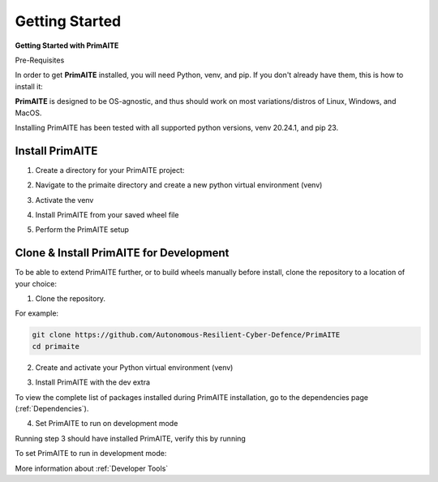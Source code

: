 .. only:: comment

    © Crown-owned copyright 2023, Defence Science and Technology Laboratory UK

.. _getting-started:

Getting Started
===============

**Getting Started with PrimAITE**

Pre-Requisites

In order to get **PrimAITE** installed, you will need Python, venv, and pip. If you don't already have them, this is how to install it:


.. code-block:: bash
    :caption: Unix

    sudo add-apt-repository ppa:deadsnakes/ppa
    sudo apt install python3.10
    sudo apt-get install python3-pip
    sudo apt-get install python3-venv


.. code-block:: text
    :caption: Windows (Powershell)

    - Manual install from: https://www.python.org/downloads/release/python-31011/

**PrimAITE** is designed to be OS-agnostic, and thus should work on most variations/distros of Linux, Windows, and MacOS.

Installing PrimAITE has been tested with all supported python versions, venv 20.24.1, and pip 23.

Install PrimAITE
****************

1. Create a directory for your PrimAITE project:

.. code-block:: bash
    :caption: Unix

    mkdir -p ~/primaite/{VERSION}

.. code-block:: powershell
    :caption: Windows (Powershell)

    mkdir ~\primaite\{VERSION}


2. Navigate to the primaite directory and create a new python virtual environment (venv)

.. code-block:: bash
    :caption: Unix

    cd ~/primaite/{VERSION}
    python3 -m venv .venv

.. code-block:: powershell
    :caption: Windows (Powershell)

        cd ~\primaite\{VERSION}
        python3 -m venv .venv
        attrib +h .venv /s /d # Hides the .venv directory


3. Activate the venv

.. code-block:: bash
    :caption: Unix

    source .venv/bin/activate

.. code-block:: powershell
    :caption: Windows (Powershell)

    .\.venv\Scripts\activate


4. Install PrimAITE from your saved wheel file

.. code-block:: bash
    :caption: Unix

    pip install path/to/your/primaite.whl[rl]

.. code-block:: powershell
    :caption: Windows (Powershell)

    pip install path\to\your\primaite.whl

5. Perform the PrimAITE setup

.. code-block:: bash
    :caption: Unix

    primaite setup

.. code-block:: powershell
    :caption: Windows (Powershell)

        primaite setup

Clone & Install PrimAITE for Development
****************************************

To be able to extend PrimAITE further, or to build wheels manually before install, clone the repository to a location
of your choice:

1. Clone the repository. 

For example:

.. code-block:: bash

    git clone https://github.com/Autonomous-Resilient-Cyber-Defence/PrimAITE
    cd primaite

2. Create and activate your Python virtual environment (venv)

.. code-block:: bash
    :caption: Unix

    python3 -m venv venv
    source venv/bin/activate

.. code-block:: powershell
    :caption: Windows (Powershell)

    python3 -m venv venv
    .\venv\Scripts\activate

3. Install PrimAITE with the dev extra

.. code-block:: bash
    :caption: Unix

    pip install -e .[dev,rl]

.. code-block:: powershell
    :caption: Windows (Powershell)

    pip install -e .[dev,rl]

To view the complete list of packages installed during PrimAITE installation, go to the dependencies page (:ref:`Dependencies`).

4. Set PrimAITE to run on development mode

Running step 3 should have installed PrimAITE, verify this by running

.. code-block:: bash
    :caption: Unix

    primaite setup

.. code-block:: powershell
    :caption: Windows (Powershell)

    primaite setup

To set PrimAITE to run in development mode:

.. code-block:: bash
    :caption: Unix

    primaite dev-mode enable

.. code-block:: powershell
    :caption: Windows (Powershell)

    primaite dev-mode enable

More information about :ref:`Developer Tools`
